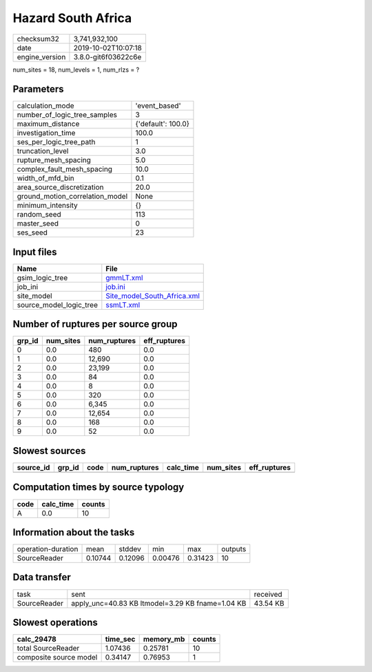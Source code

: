 Hazard South Africa
===================

============== ===================
checksum32     3,741,932,100      
date           2019-10-02T10:07:18
engine_version 3.8.0-git6f03622c6e
============== ===================

num_sites = 18, num_levels = 1, num_rlzs = ?

Parameters
----------
=============================== ==================
calculation_mode                'event_based'     
number_of_logic_tree_samples    3                 
maximum_distance                {'default': 100.0}
investigation_time              100.0             
ses_per_logic_tree_path         1                 
truncation_level                3.0               
rupture_mesh_spacing            5.0               
complex_fault_mesh_spacing      10.0              
width_of_mfd_bin                0.1               
area_source_discretization      20.0              
ground_motion_correlation_model None              
minimum_intensity               {}                
random_seed                     113               
master_seed                     0                 
ses_seed                        23                
=============================== ==================

Input files
-----------
======================= ============================================================
Name                    File                                                        
======================= ============================================================
gsim_logic_tree         `gmmLT.xml <gmmLT.xml>`_                                    
job_ini                 `job.ini <job.ini>`_                                        
site_model              `Site_model_South_Africa.xml <Site_model_South_Africa.xml>`_
source_model_logic_tree `ssmLT.xml <ssmLT.xml>`_                                    
======================= ============================================================

Number of ruptures per source group
-----------------------------------
====== ========= ============ ============
grp_id num_sites num_ruptures eff_ruptures
====== ========= ============ ============
0      0.0       480          0.0         
1      0.0       12,690       0.0         
2      0.0       23,199       0.0         
3      0.0       84           0.0         
4      0.0       8            0.0         
5      0.0       320          0.0         
6      0.0       6,345        0.0         
7      0.0       12,654       0.0         
8      0.0       168          0.0         
9      0.0       52           0.0         
====== ========= ============ ============

Slowest sources
---------------
========= ====== ==== ============ ========= ========= ============
source_id grp_id code num_ruptures calc_time num_sites eff_ruptures
========= ====== ==== ============ ========= ========= ============
========= ====== ==== ============ ========= ========= ============

Computation times by source typology
------------------------------------
==== ========= ======
code calc_time counts
==== ========= ======
A    0.0       10    
==== ========= ======

Information about the tasks
---------------------------
================== ======= ======= ======= ======= =======
operation-duration mean    stddev  min     max     outputs
SourceReader       0.10744 0.12096 0.00476 0.31423 10     
================== ======= ======= ======= ======= =======

Data transfer
-------------
============ ================================================ ========
task         sent                                             received
SourceReader apply_unc=40.83 KB ltmodel=3.29 KB fname=1.04 KB 43.54 KB
============ ================================================ ========

Slowest operations
------------------
====================== ======== ========= ======
calc_29478             time_sec memory_mb counts
====================== ======== ========= ======
total SourceReader     1.07436  0.25781   10    
composite source model 0.34147  0.76953   1     
====================== ======== ========= ======
